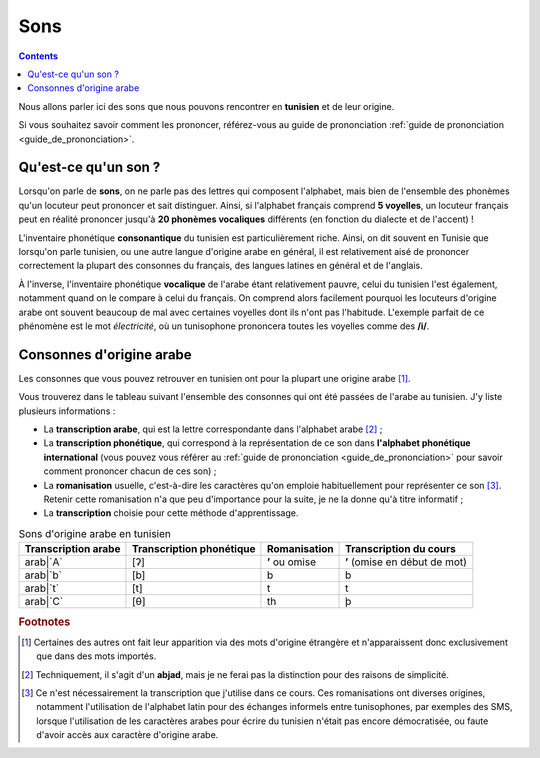 Sons
====

.. contents::

Nous allons parler ici des sons que nous pouvons rencontrer en **tunisien** et 
de leur origine.

Si vous souhaitez savoir comment les prononcer, référez-vous au guide de 
prononciation :ref:`guide de prononciation <guide_de_prononciation>`.

Qu'est-ce qu'un son ?
---------------------
Lorsqu'on parle de **sons**, on ne parle pas des lettres qui composent 
l'alphabet, mais bien de l'ensemble des phonèmes qu'un locuteur peut prononcer 
et sait distinguer. Ainsi, si l'alphabet français comprend **5 voyelles**, 
un locuteur français peut en réalité prononcer jusqu'à **20 phonèmes 
vocaliques** différents (en fonction du dialecte et de l'accent) !

L'inventaire phonétique **consonantique** du tunisien est particulièrement 
riche. Ainsi, on dit souvent en Tunisie que lorsqu'on parle tunisien, ou une 
autre langue d'origine arabe en général, il est relativement aisé de prononcer 
correctement la plupart des consonnes du français, des langues latines en 
général et de l'anglais. 

À l'inverse, l'inventaire phonétique **vocalique** de l'arabe étant 
relativement pauvre, celui du tunisien l'est également, notamment quand on le 
compare à celui du français. On comprend alors facilement pourquoi les 
locuteurs d'origine arabe ont souvent beaucoup de mal avec certaines voyelles 
dont ils n'ont pas l'habitude. L'exemple parfait de ce phénomène est le mot 
*électricité*, où un tunisophone prononcera toutes les voyelles comme des 
**/i/**.

Consonnes d'origine arabe
-------------------------

Les consonnes que vous pouvez retrouver en tunisien ont pour la plupart une 
origine arabe [#]_. 

Vous trouverez dans le tableau suivant l'ensemble des consonnes qui ont été 
passées de l'arabe au tunisien. J'y liste plusieurs informations :

* La **transcription arabe**, qui est la lettre correspondante dans l'alphabet arabe [#]_ ;
* La **transcription phonétique**, qui correspond à la représentation de ce son dans **l'alphabet phonétique international** (vous pouvez vous référer au :ref:`guide de prononciation <guide_de_prononciation>` pour savoir comment prononcer chacun de ces son) ;
* La **romanisation** usuelle, c'est-à-dire les caractères qu'on emploie habituellement pour représenter ce son [#]_. Retenir cette romanisation n'a que peu d'importance pour la suite, je ne la donne qu'à titre informatif ;
* La **transcription** choisie pour cette méthode d'apprentissage.

.. list-table:: Sons d'origine arabe en tunisien
    :header-rows: 1

    * - Transcription arabe
      - Transcription phonétique
      - Romanisation
      - Transcription du cours
    
    * - arab|`A`
      - [ʔ]
      - **ʼ** ou omise
      - **ʼ** (omise en début de mot)
    
    * - arab|`b`
      - [b]
      - b
      - b

    * - arab|`t`
      - [t]
      - t
      - t

    * - arab|`C`
      - [θ]
      - th
      - þ


.. rubric:: Footnotes

.. [#] Certaines des autres ont fait leur apparition via des mots d'origine étrangère et n'apparaissent donc exclusivement que dans des mots importés.
.. [#] Techniquement, il s'agit d'un **abjad**, mais je ne ferai pas la distinction pour des raisons de simplicité.
.. [#] Ce n'est nécessairement la transcription que j'utilise dans ce cours. Ces romanisations ont diverses origines, notamment l'utilisation de l'alphabet latin pour des échanges informels entre tunisophones, par exemples des SMS, lorsque l'utilisation de les caractères arabes pour écrire du tunisien n'était pas encore démocratisée, ou faute d'avoir accès aux caractère d'origine arabe. 